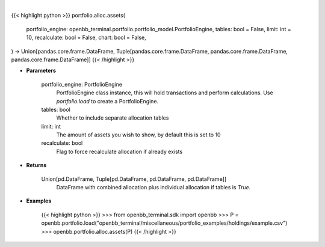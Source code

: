 .. role:: python(code)
    :language: python
    :class: highlight

|

.. raw:: html

    <h3>
    > Getting data
    </h3>

{{< highlight python >}}
portfolio.alloc.assets(
    portfolio_engine: openbb_terminal.portfolio.portfolio_model.PortfolioEngine,
    tables: bool = False,
    limit: int = 10,
    recalculate: bool = False,
    chart: bool = False,
) -> Union[pandas.core.frame.DataFrame, Tuple[pandas.core.frame.DataFrame, pandas.core.frame.DataFrame, pandas.core.frame.DataFrame]]
{{< /highlight >}}

.. raw:: html

    <p>
    Display portfolio asset allocation compared to the benchmark
    </p>

* **Parameters**

    portfolio_engine: PortfolioEngine
        PortfolioEngine class instance, this will hold transactions and perform calculations.
        Use `portfolio.load` to create a PortfolioEngine.
    tables: bool
        Whether to include separate allocation tables
    limit: int
        The amount of assets you wish to show, by default this is set to 10
    recalculate: bool
        Flag to force recalculate allocation if already exists

* **Returns**

    Union[pd.DataFrame, Tuple[pd.DataFrame, pd.DataFrame, pd.DataFrame]]
        DataFrame with combined allocation plus individual allocation if tables is `True`.

* **Examples**

    {{< highlight python >}}
    >>> from openbb_terminal.sdk import openbb
    >>> P = openbb.portfolio.load("openbb_terminal/miscellaneous/portfolio_examples/holdings/example.csv")
    >>> openbb.portfolio.alloc.assets(P)
    {{< /highlight >}}

